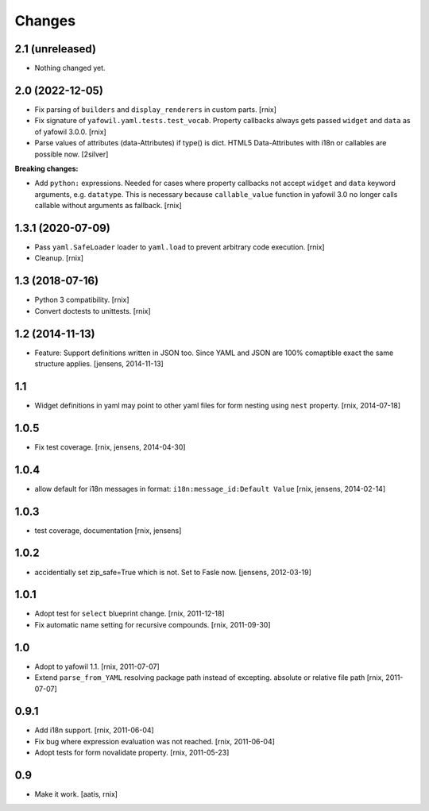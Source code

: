 Changes
=======

2.1 (unreleased)
----------------

- Nothing changed yet.


2.0 (2022-12-05)
----------------

- Fix parsing of ``builders`` and ``display_renderers`` in custom parts.
  [rnix]

- Fix signature of ``yafowil.yaml.tests.test_vocab``. Property callbacks always
  gets passed ``widget`` and ``data`` as of yafowil 3.0.0.
  [rnix]

- Parse values of attributes (data-Attributes) if type() is dict.
  HTML5 Data-Attributes with i18n or callables are possible now.
  [2silver]

**Breaking changes:**

- Add ``python:`` expressions. Needed for cases where property callbacks not
  accept ``widget`` and ``data`` keyword arguments, e.g. ``datatype``. This is
  necessary because ``callable_value`` function in yafowil 3.0 no longer calls
  callable without arguments as fallback.
  [rnix]


1.3.1 (2020-07-09)
------------------

- Pass ``yaml.SafeLoader`` loader to ``yaml.load`` to prevent arbitrary code
  execution.
  [rnix]

- Cleanup.
  [rnix]


1.3 (2018-07-16)
----------------

- Python 3 compatibility.
  [rnix]

- Convert doctests to unittests.
  [rnix]


1.2 (2014-11-13)
----------------

- Feature: Support definitions written in JSON too. Since YAML and JSON are
  100% comaptible exact the same structure applies.
  [jensens, 2014-11-13]

1.1
---

- Widget definitions in yaml may point to other yaml files for form nesting
  using ``nest`` property.
  [rnix, 2014-07-18]

1.0.5
-----

- Fix test coverage.
  [rnix, jensens, 2014-04-30]

1.0.4
-----

- allow default for i18n messages in format:
  ``i18n:message_id:Default Value``
  [rnix, jensens, 2014-02-14]

1.0.3
-----

- test coverage, documentation
  [rnix, jensens]

1.0.2
-----

- accidentially set zip_safe=True which is not. Set to Fasle now.
  [jensens, 2012-03-19]

1.0.1
-----

- Adopt test for ``select`` blueprint change.
  [rnix, 2011-12-18]

- Fix automatic name setting for recursive compounds.
  [rnix, 2011-09-30]

1.0
---

- Adopt to yafowil 1.1.
  [rnix, 2011-07-07]

- Extend ``parse_from_YAML`` resolving package path instead of excepting.
  absolute or relative file path
  [rnix, 2011-07-07]

0.9.1
-----

- Add i18n support.
  [rnix, 2011-06-04]

- Fix bug where expression evaluation was not reached.
  [rnix, 2011-06-04]

- Adopt tests for form novalidate property.
  [rnix, 2011-05-23]

0.9
---

- Make it work.
  [aatis, rnix]
